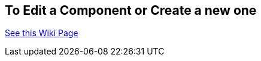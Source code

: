 ## To Edit a Component or Create a new one
https://github.com/noeldiviney/P5LP_Development_repo/wiki/4-Editing-Component-Libraries-and-Test-Projects[See this Wiki Page]
